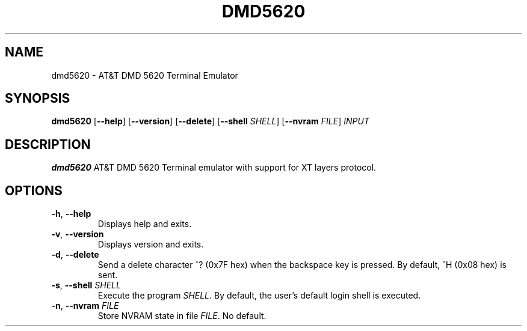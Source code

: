 .TH DMD5620 1
.SH NAME
dmd5620 \- AT&T DMD 5620 Terminal Emulator
.SH SYNOPSIS
.B dmd5620
[\fB\--help\fR]
[\fB\--version\fR]
[\fB\--delete\fR]
[\fB\--shell\fR \fISHELL\fR]
[\fB\--nvram\fR \fIFILE\fR]
.IR INPUT
.SH DESCRIPTION
.B dmd5620
AT&T DMD 5620 Terminal emulator with support for XT layers protocol.
.SH OPTIONS
.TP
.BR \-h ", " \-\-help
Displays help and exits.
.TP
.BR \-v ", " \-\-version
Displays version and exits.
.TP
.BR \-d ", " \-\-delete
Send a delete character ^? (0x7F hex) when the backspace key is pressed. By
default, ^H (0x08 hex) is sent.
.TP
.BR \-s ", " \-\-shell " " \fISHELL\fR
Execute the program \fISHELL\fR. By default, the user's default login shell is
executed.
.TP
.BR \-n ", " \-\-nvram  " " \fIFILE\fR
Store NVRAM state in file \fIFILE\fR. No default.
